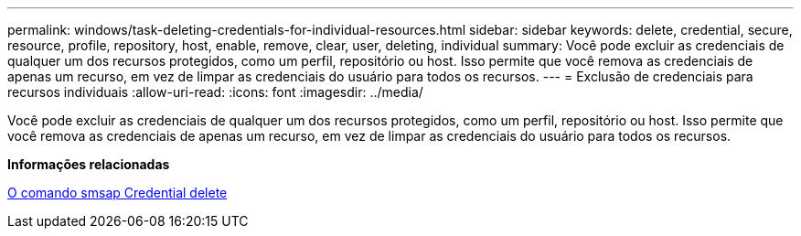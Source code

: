 ---
permalink: windows/task-deleting-credentials-for-individual-resources.html 
sidebar: sidebar 
keywords: delete, credential, secure, resource, profile, repository, host, enable, remove, clear, user, deleting, individual 
summary: Você pode excluir as credenciais de qualquer um dos recursos protegidos, como um perfil, repositório ou host. Isso permite que você remova as credenciais de apenas um recurso, em vez de limpar as credenciais do usuário para todos os recursos. 
---
= Exclusão de credenciais para recursos individuais
:allow-uri-read: 
:icons: font
:imagesdir: ../media/


[role="lead"]
Você pode excluir as credenciais de qualquer um dos recursos protegidos, como um perfil, repositório ou host. Isso permite que você remova as credenciais de apenas um recurso, em vez de limpar as credenciais do usuário para todos os recursos.

*Informações relacionadas*

xref:reference-the-smosmsapcredential-delete-command.adoc[O comando smsap Credential delete]
